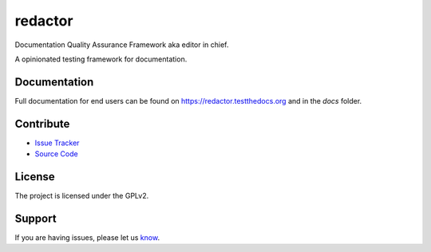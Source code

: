 ========
redactor
========

.. image:: docs/_static/red-logo.png
   :alt: redactor logo


Documentation Quality Assurance Framework aka editor in chief.

A opinionated testing framework for documentation.

Documentation
=============

Full documentation for end users can be found on https://redactor.testthedocs.org and in the `docs` folder.

Contribute
==========

- `Issue Tracker <https://github.com/testthedocs/redactor/issues/>`_
- `Source Code <https://github.com/testthedocs/redactor/>`_

License
=======

The project is licensed under the GPLv2.


Support
=======

If you are having issues, please let us `know <https://github.com/testthedocs/redactor/issues/>`_.
